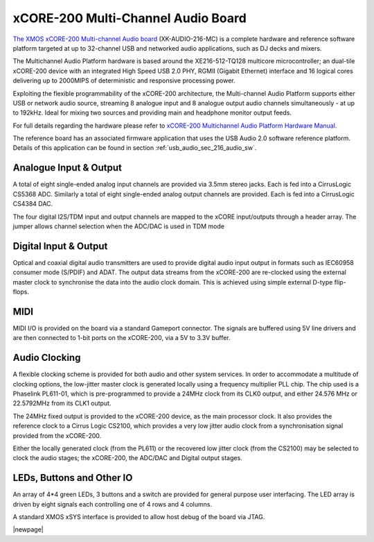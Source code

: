 .. _usb_audio_sec_hw_216_mc:


xCORE-200 Multi-Channel Audio Board
-----------------------------------

`The XMOS xCORE-200 Multi-channel Audio board <https://www.xmos.com/support/boards?product=18334>`_ 
(XK-AUDIO-216-MC) is a complete hardware and reference software platform targeted at up to 32-channel USB and networked audio applications, such as DJ decks and mixers.

The Multichannel Audio Platform hardware is based around the XE216-512-TQ128 multicore microcontroller; an dual-tile xCORE-200 device with an integrated High Speed USB 2.0 PHY, RGMII (Gigabit Ethernet) interface and 16 logical cores delivering up to 2000MIPS of deterministic and responsive processing power.

Exploiting the flexible programmability of the xCORE-200 architecture, the Multi-channel Audio Platform supports either USB or network audio source, streaming 8 analogue input and 8 analogue output audio channels simultaneously - at up to 192kHz. Ideal for mixing two sources and providing main and headphone monitor output feeds.

For full details regarding the hardware please refer to `xCORE-200 Multichannel Audio Platform Hardware Manual <https://www.xmos.com/support/boards?product=18334&component=18687>`_.

The reference board has an associated firmware application that uses the USB Audio 2.0 software reference
platform. Details of this application can be found in section :ref:`usb_audio_sec_216_audio_sw`.

Analogue Input & Output
+++++++++++++++++++++++

A total of eight single-ended analog input channels are provided via 3.5mm stereo jacks. Each is fed into a CirrusLogic CS5368 ADC.
Similarly a total of eight single-ended analog output channels are provided. Each is fed into a CirrusLogic CS4384 DAC.

The four digital I2S/TDM input and output channels are mapped to the xCORE input/outputs through a header array. The jumper allows channel selection when the ADC/DAC is used in TDM mode

Digital Input & Output
++++++++++++++++++++++

Optical and coaxial digital audio transmitters are used to provide digital audio input output in formats such as IEC60958 consumer mode (S/PDIF) and ADAT.
The output data streams from the xCORE-200 are re-clocked using the external master clock to synchronise the data into the audio clock domain. This is achieved using simple external D-type flip-flops.

MIDI
++++

MIDI I/O is provided on the board via a standard Gameport connector. The signals are buffered using 5V line drivers and are then connected to 1-bit ports on the xCORE-200, via a 5V to 3.3V buffer.

Audio Clocking
++++++++++++++

A flexible clocking scheme is provided for both audio and other system services. In order to accommodate a multitude of clocking options, the low-jitter master clock is generated locally using a frequency multiplier PLL chip. The chip used is a Phaselink PL611-01, which is pre-programmed to provide a 24MHz clock from its CLK0 output, and either 24.576 MHz or 22.5792MHz from its CLK1 output.

The 24MHz fixed output is provided to the xCORE-200 device, as the main processor clock. It also provides the reference clock to a Cirrus Logic CS2100, which provides a very low jitter audio clock from a synchronisation signal provided from the xCORE-200.

Either the locally generated clock (from the PL611) or the recovered low jitter clock (from the CS2100) may be selected to clock the audio stages; the xCORE-200, the ADC/DAC and Digital output stages.

LEDs, Buttons and Other IO
++++++++++++++++++++++++++

An array of 4*4 green LEDs, 3 buttons and a switch are provided for general purpose user interfacing. The LED array is driven by eight signals each controlling one of 4 rows and 4 columns.

A standard XMOS xSYS interface is provided to allow host debug of the board via JTAG.



|newpage|



